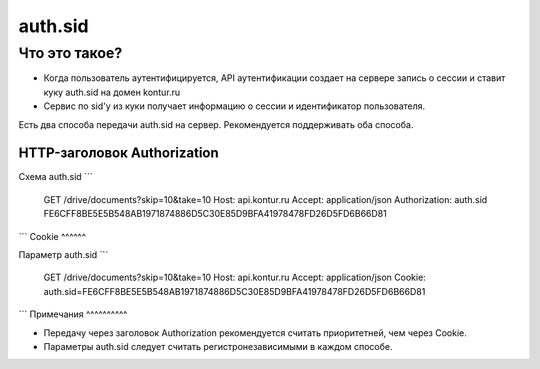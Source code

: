 .. _auth.sid:
auth.sid
========

Что это такое?
--------------

* Когда пользователь аутентифицируется, API аутентификации создает на сервере запись о сессии и  ставит куку auth.sid на домен kontur.ru
* Сервис по sid'у из куки получает информацию о сессии и идентификатор  пользователя. 

Есть два способа передачи auth.sid на сервер. Рекомендуется поддерживать оба способа.

HTTP-заголовок Authorization
^^^^^^^^^^^^^^^^^^^^^^^^^^^^

Схема auth.sid  
```
  GET /drive/documents?skip=10&take=10
  Host: api.kontur.ru
  Accept: application/json
  Authorization: auth.sid FE6CFF8BE5E5B548AB1971874886D5C30E85D9BFA41978478FD26D5FD6B66D81  
```
Cookie
^^^^^^

Параметр auth.sid   
```
  GET /drive/documents?skip=10&take=10
  Host: api.kontur.ru
  Accept: application/json
  Cookie: auth.sid=FE6CFF8BE5E5B548AB1971874886D5C30E85D9BFA41978478FD26D5FD6B66D81
```
Примечания
^^^^^^^^^^

* Передачу через заголовок Authorization рекомендуется считать приоритетней, чем через Cookie.  
* Параметры auth.sid следует считать регистронезависимыми в каждом способе.
